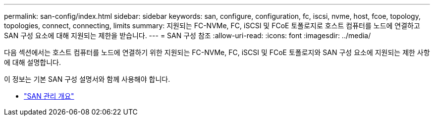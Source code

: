 ---
permalink: san-config/index.html 
sidebar: sidebar 
keywords: san, configure, configuration, fc, iscsi, nvme, host, fcoe, topology, topologies, connect, connecting, limits 
summary: 지원되는 FC-NVMe, FC, iSCSI 및 FCoE 토폴로지로 호스트 컴퓨터를 노드에 연결하고 SAN 구성 요소에 대해 지원되는 제한을 받습니다. 
---
= SAN 구성 참조
:allow-uri-read: 
:icons: font
:imagesdir: ../media/


[role="lead"]
다음 섹션에서는 호스트 컴퓨터를 노드에 연결하기 위한 지원되는 FC-NVMe, FC, iSCSI 및 FCoE 토폴로지와 SAN 구성 요소에 지원되는 제한 사항에 대해 설명합니다.

이 정보는 기본 SAN 구성 설명서와 함께 사용해야 합니다.

* link:../san-admin/index.html["SAN 관리 개요"]

